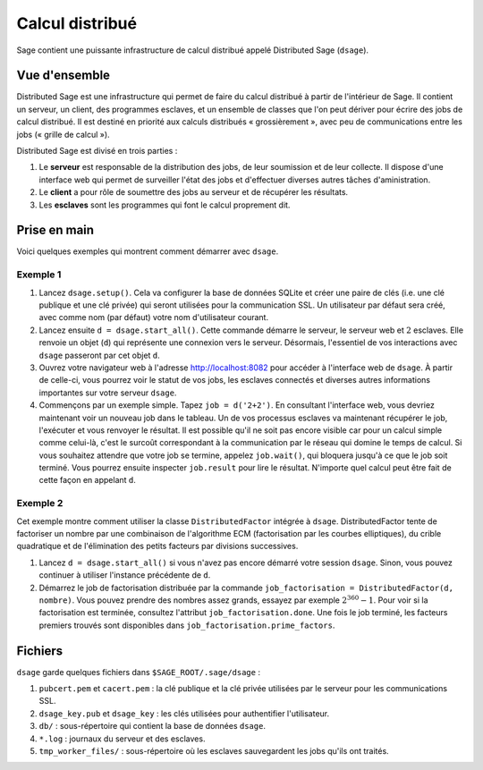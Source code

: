 ****************
Calcul distribué
****************

Sage contient une puissante infrastructure de calcul distribué appelé
Distributed Sage (``dsage``).

Vue d'ensemble
==============

Distributed Sage est une infrastructure qui permet de faire du calcul
distribué à partir de l'intérieur de Sage. Il contient un serveur, un client,
des programmes esclaves, et un ensemble de classes que l'on peut dériver
pour écrire des jobs de calcul distribué. Il est destiné en priorité aux
calculs distribués « grossièrement », avec peu de communications entre
les jobs (« grille de calcul »).

Distributed Sage est divisé en trois parties :

#. Le **serveur** est responsable de la distribution des jobs, de leur
   soumission et de leur collecte. Il dispose d'une interface web qui
   permet de surveiller l'état des jobs et d'effectuer diverses autres
   tâches d'aministration.

#. Le **client** a pour rôle de soumettre des jobs au serveur et de
   récupérer les résultats.

#. Les **esclaves** sont les programmes qui font le calcul proprement
   dit.

Prise en main
=============

Voici quelques exemples qui montrent comment démarrer avec ``dsage``.

Exemple 1
---------

#. Lancez ``dsage.setup()``. Cela va configurer la base de données
   SQLite et créer une paire de clés (i.e. une clé publique et une clé
   privée) qui seront utilisées pour la communication SSL. Un
   utilisateur par défaut sera créé, avec comme nom (par défaut) votre
   nom d'utilisateur courant.

#. Lancez ensuite ``d = dsage.start_all()``. Cette commande démarre le
   serveur, le serveur web et :math:`2` esclaves. Elle renvoie un objet
   (``d``) qui représente une connexion vers le serveur. Désormais,
   l'essentiel de vos interactions avec ``dsage`` passeront par cet
   objet ``d``.

#. Ouvrez votre navigateur web à l'adresse http://localhost:8082 pour
   accéder à l'interface web de ``dsage``. À partir de celle-ci, vous
   pourrez voir le statut de vos jobs, les esclaves connectés et
   diverses autres informations importantes sur votre serveur ``dsage``.

#. Commençons par un exemple simple. Tapez ``job = d('2+2')``. En
   consultant l'interface web, vous devriez maintenant voir un nouveau
   job dans le tableau. Un de vos processus esclaves va maintenant
   récupérer le job, l'exécuter et vous renvoyer le résultat. Il est
   possible qu'il ne soit pas encore visible car pour un calcul simple
   comme celui-là, c'est le surcoût correspondant à la communication par
   le réseau qui domine le temps de calcul. Si vous souhaitez attendre
   que votre job se termine, appelez ``job.wait()``, qui bloquera
   jusqu'à ce que le job soit terminé. Vous pourrez ensuite inspecter
   ``job.result`` pour lire le résultat. N'importe quel calcul peut être
   fait de cette façon en appelant ``d``.

Exemple 2
---------

Cet exemple montre comment utiliser la classe ``DistributedFactor``
intégrée à ``dsage``. DistributedFactor tente de factoriser un nombre
par une combinaison de l'algorithme ECM (factorisation par les courbes
elliptiques), du crible quadratique et de l'élimination des petits facteurs
par divisions successives.

#. Lancez ``d = dsage.start_all()`` si vous n'avez pas encore démarré
   votre session ``dsage``. Sinon, vous pouvez continuer à utiliser
   l'instance précédente de ``d``.

#. Démarrez le job de factorisation distribuée par la commande
   ``job_factorisation = DistributedFactor(d, nombre)``. Vous pouvez
   prendre des nombres assez grands, essayez par exemple
   :math:`2^{360}-1`. Pour voir si la factorisation est terminée,
   consultez l'attribut ``job_factorisation.done``. Une fois le job
   terminé, les facteurs premiers trouvés sont disponibles dans
   ``job_factorisation.prime_factors``.

Fichiers
========

``dsage`` garde quelques fichiers dans ``$SAGE_ROOT/.sage/dsage`` :

#. ``pubcert.pem`` et ``cacert.pem`` : la clé publique et la clé privée
   utilisées par le serveur pour les communications SSL.

#. ``dsage_key.pub`` et ``dsage_key`` : les clés utilisées pour
   authentifier l'utilisateur.

#. ``db/`` : sous-répertoire qui contient la base de données ``dsage``.

#. ``*.log`` : journaux du serveur et des esclaves.

#. ``tmp_worker_files/`` : sous-répertoire où les esclaves sauvegardent
   les jobs qu'ils ont traités.
